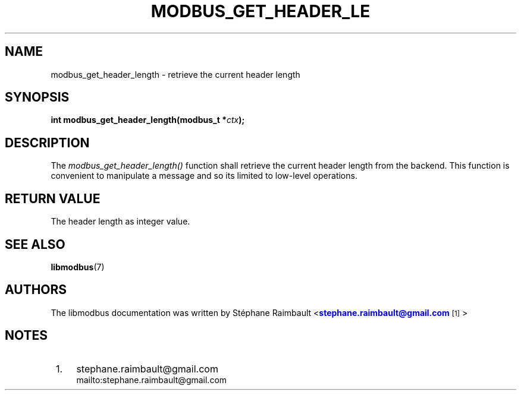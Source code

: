 '\" t
.\"     Title: modbus_get_header_length
.\"    Author: [see the "AUTHORS" section]
.\" Generator: DocBook XSL Stylesheets v1.76.1 <http://docbook.sf.net/>
.\"      Date: 05/26/2012
.\"    Manual: Libmodbus Manual
.\"    Source: libmodbus 3.0.3
.\"  Language: English
.\"
.TH "MODBUS_GET_HEADER_LE" "3" "05/26/2012" "libmodbus 3\&.0\&.3" "Libmodbus Manual"
.\" -----------------------------------------------------------------
.\" * Define some portability stuff
.\" -----------------------------------------------------------------
.\" ~~~~~~~~~~~~~~~~~~~~~~~~~~~~~~~~~~~~~~~~~~~~~~~~~~~~~~~~~~~~~~~~~
.\" http://bugs.debian.org/507673
.\" http://lists.gnu.org/archive/html/groff/2009-02/msg00013.html
.\" ~~~~~~~~~~~~~~~~~~~~~~~~~~~~~~~~~~~~~~~~~~~~~~~~~~~~~~~~~~~~~~~~~
.ie \n(.g .ds Aq \(aq
.el       .ds Aq '
.\" -----------------------------------------------------------------
.\" * set default formatting
.\" -----------------------------------------------------------------
.\" disable hyphenation
.nh
.\" disable justification (adjust text to left margin only)
.ad l
.\" -----------------------------------------------------------------
.\" * MAIN CONTENT STARTS HERE *
.\" -----------------------------------------------------------------
.SH "NAME"
modbus_get_header_length \- retrieve the current header length
.SH "SYNOPSIS"
.sp
\fBint modbus_get_header_length(modbus_t *\fR\fB\fIctx\fR\fR\fB);\fR
.SH "DESCRIPTION"
.sp
The \fImodbus_get_header_length()\fR function shall retrieve the current header length from the backend\&. This function is convenient to manipulate a message and so its limited to low\-level operations\&.
.SH "RETURN VALUE"
.sp
The header length as integer value\&.
.SH "SEE ALSO"
.sp
\fBlibmodbus\fR(7)
.SH "AUTHORS"
.sp
The libmodbus documentation was written by St\('ephane Raimbault <\m[blue]\fBstephane\&.raimbault@gmail\&.com\fR\m[]\&\s-2\u[1]\d\s+2>
.SH "NOTES"
.IP " 1." 4
stephane.raimbault@gmail.com
.RS 4
\%mailto:stephane.raimbault@gmail.com
.RE
